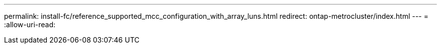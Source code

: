 ---
permalink: install-fc/reference_supported_mcc_configuration_with_array_luns.html 
redirect: ontap-metrocluster/index.html 
---
= 
:allow-uri-read: 


